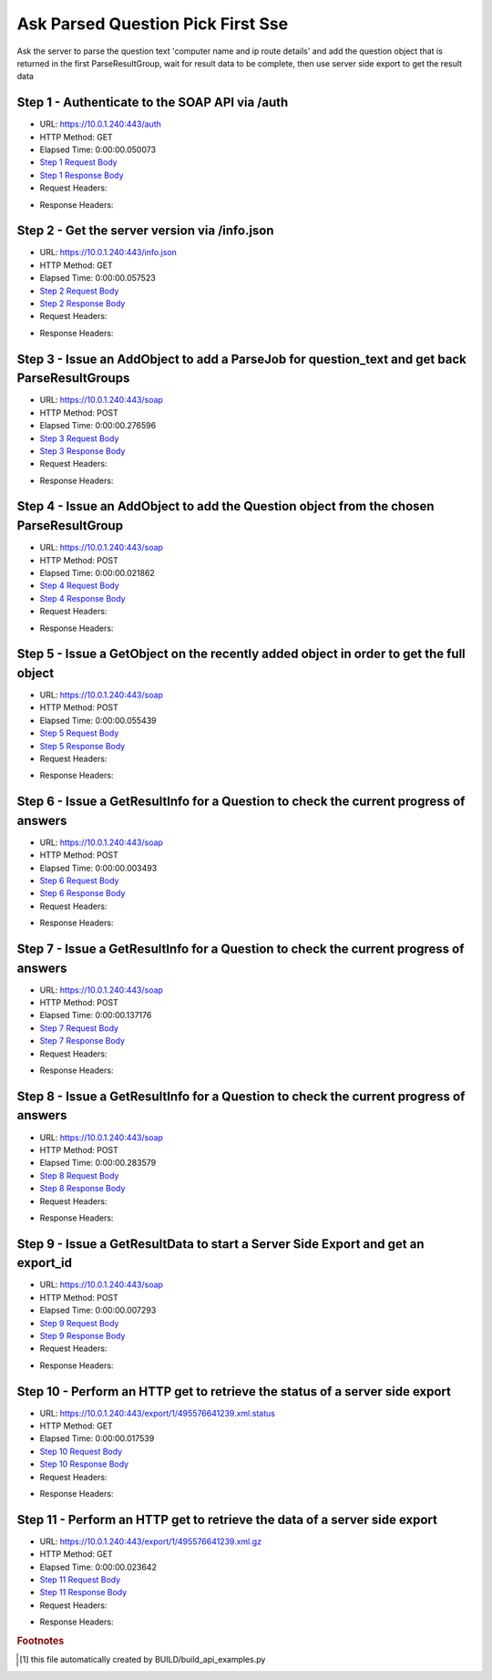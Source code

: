 
Ask Parsed Question Pick First Sse
==========================================================================================

Ask the server to parse the question text 'computer name and ip route details' and add the question object that is returned in the first ParseResultGroup,  wait for result data to be complete, then use server side export to get the result data


Step 1 - Authenticate to the SOAP API via /auth
------------------------------------------------------------------------------------------------------------------------------------------------------------------------------------------------------------------------------------------------------------------------------------------------------------------------------------------------------------------------------------------------------------

* URL: https://10.0.1.240:443/auth
* HTTP Method: GET
* Elapsed Time: 0:00:00.050073
* `Step 1 Request Body <../../_static/soap_outputs/6.5.314.4301/ask_parsed_question_pick_first_sse_step_1_request.txt>`_
* `Step 1 Response Body <../../_static/soap_outputs/6.5.314.4301/ask_parsed_question_pick_first_sse_step_1_response.txt>`_

* Request Headers:

.. code-block:: json
    :linenos:

    
    {
      "Accept": "*/*", 
      "Accept-Encoding": "gzip, deflate", 
      "Connection": "keep-alive", 
      "User-Agent": "python-requests/2.7.0 CPython/2.7.10 Darwin/14.5.0", 
      "password": "VGFuaXVtMjAxNSE=", 
      "username": "QWRtaW5pc3RyYXRvcg=="
    }

* Response Headers:

.. code-block:: json
    :linenos:

    
    {
      "connection": "keep-alive", 
      "content-length": "134", 
      "content-type": "text/plain; charset=us-ascii"
    }


Step 2 - Get the server version via /info.json
------------------------------------------------------------------------------------------------------------------------------------------------------------------------------------------------------------------------------------------------------------------------------------------------------------------------------------------------------------------------------------------------------------

* URL: https://10.0.1.240:443/info.json
* HTTP Method: GET
* Elapsed Time: 0:00:00.057523
* `Step 2 Request Body <../../_static/soap_outputs/6.5.314.4301/ask_parsed_question_pick_first_sse_step_2_request.txt>`_
* `Step 2 Response Body <../../_static/soap_outputs/6.5.314.4301/ask_parsed_question_pick_first_sse_step_2_response.json>`_

* Request Headers:

.. code-block:: json
    :linenos:

    
    {
      "Accept": "*/*", 
      "Accept-Encoding": "gzip, deflate", 
      "Connection": "keep-alive", 
      "User-Agent": "python-requests/2.7.0 CPython/2.7.10 Darwin/14.5.0", 
      "session": "1-682-cf5be7a273cdd8f47e6946fc15781ccf6fedbc0e3dac4cd43075bb5b815e4f0a5323a5e2f84d6fce8d141a8e26c2b6467bc871845f47773ee19f275c1a244019"
    }

* Response Headers:

.. code-block:: json
    :linenos:

    
    {
      "connection": "keep-alive", 
      "content-length": "20907", 
      "content-type": "application/json"
    }


Step 3 - Issue an AddObject to add a ParseJob for question_text and get back ParseResultGroups
------------------------------------------------------------------------------------------------------------------------------------------------------------------------------------------------------------------------------------------------------------------------------------------------------------------------------------------------------------------------------------------------------------

* URL: https://10.0.1.240:443/soap
* HTTP Method: POST
* Elapsed Time: 0:00:00.276596
* `Step 3 Request Body <../../_static/soap_outputs/6.5.314.4301/ask_parsed_question_pick_first_sse_step_3_request.xml>`_
* `Step 3 Response Body <../../_static/soap_outputs/6.5.314.4301/ask_parsed_question_pick_first_sse_step_3_response.xml>`_

* Request Headers:

.. code-block:: json
    :linenos:

    
    {
      "Accept": "*/*", 
      "Accept-Encoding": "gzip", 
      "Connection": "keep-alive", 
      "Content-Length": "527", 
      "Content-Type": "text/xml; charset=utf-8", 
      "User-Agent": "python-requests/2.7.0 CPython/2.7.10 Darwin/14.5.0", 
      "session": "1-682-cf5be7a273cdd8f47e6946fc15781ccf6fedbc0e3dac4cd43075bb5b815e4f0a5323a5e2f84d6fce8d141a8e26c2b6467bc871845f47773ee19f275c1a244019"
    }

* Response Headers:

.. code-block:: json
    :linenos:

    
    {
      "connection": "keep-alive", 
      "content-encoding": "gzip", 
      "content-type": "text/xml;charset=UTF-8", 
      "transfer-encoding": "chunked"
    }


Step 4 - Issue an AddObject to add the Question object from the chosen ParseResultGroup
------------------------------------------------------------------------------------------------------------------------------------------------------------------------------------------------------------------------------------------------------------------------------------------------------------------------------------------------------------------------------------------------------------

* URL: https://10.0.1.240:443/soap
* HTTP Method: POST
* Elapsed Time: 0:00:00.021862
* `Step 4 Request Body <../../_static/soap_outputs/6.5.314.4301/ask_parsed_question_pick_first_sse_step_4_request.xml>`_
* `Step 4 Response Body <../../_static/soap_outputs/6.5.314.4301/ask_parsed_question_pick_first_sse_step_4_response.xml>`_

* Request Headers:

.. code-block:: json
    :linenos:

    
    {
      "Accept": "*/*", 
      "Accept-Encoding": "gzip", 
      "Connection": "keep-alive", 
      "Content-Length": "713", 
      "Content-Type": "text/xml; charset=utf-8", 
      "User-Agent": "python-requests/2.7.0 CPython/2.7.10 Darwin/14.5.0", 
      "session": "1-682-cf5be7a273cdd8f47e6946fc15781ccf6fedbc0e3dac4cd43075bb5b815e4f0a5323a5e2f84d6fce8d141a8e26c2b6467bc871845f47773ee19f275c1a244019"
    }

* Response Headers:

.. code-block:: json
    :linenos:

    
    {
      "connection": "keep-alive", 
      "content-length": "766", 
      "content-type": "text/xml;charset=UTF-8"
    }


Step 5 - Issue a GetObject on the recently added object in order to get the full object
------------------------------------------------------------------------------------------------------------------------------------------------------------------------------------------------------------------------------------------------------------------------------------------------------------------------------------------------------------------------------------------------------------

* URL: https://10.0.1.240:443/soap
* HTTP Method: POST
* Elapsed Time: 0:00:00.055439
* `Step 5 Request Body <../../_static/soap_outputs/6.5.314.4301/ask_parsed_question_pick_first_sse_step_5_request.xml>`_
* `Step 5 Response Body <../../_static/soap_outputs/6.5.314.4301/ask_parsed_question_pick_first_sse_step_5_response.xml>`_

* Request Headers:

.. code-block:: json
    :linenos:

    
    {
      "Accept": "*/*", 
      "Accept-Encoding": "gzip", 
      "Connection": "keep-alive", 
      "Content-Length": "492", 
      "Content-Type": "text/xml; charset=utf-8", 
      "User-Agent": "python-requests/2.7.0 CPython/2.7.10 Darwin/14.5.0", 
      "session": "1-682-cf5be7a273cdd8f47e6946fc15781ccf6fedbc0e3dac4cd43075bb5b815e4f0a5323a5e2f84d6fce8d141a8e26c2b6467bc871845f47773ee19f275c1a244019"
    }

* Response Headers:

.. code-block:: json
    :linenos:

    
    {
      "connection": "keep-alive", 
      "content-encoding": "gzip", 
      "content-type": "text/xml;charset=UTF-8", 
      "transfer-encoding": "chunked"
    }


Step 6 - Issue a GetResultInfo for a Question to check the current progress of answers
------------------------------------------------------------------------------------------------------------------------------------------------------------------------------------------------------------------------------------------------------------------------------------------------------------------------------------------------------------------------------------------------------------

* URL: https://10.0.1.240:443/soap
* HTTP Method: POST
* Elapsed Time: 0:00:00.003493
* `Step 6 Request Body <../../_static/soap_outputs/6.5.314.4301/ask_parsed_question_pick_first_sse_step_6_request.xml>`_
* `Step 6 Response Body <../../_static/soap_outputs/6.5.314.4301/ask_parsed_question_pick_first_sse_step_6_response.xml>`_

* Request Headers:

.. code-block:: json
    :linenos:

    
    {
      "Accept": "*/*", 
      "Accept-Encoding": "gzip", 
      "Connection": "keep-alive", 
      "Content-Length": "496", 
      "Content-Type": "text/xml; charset=utf-8", 
      "User-Agent": "python-requests/2.7.0 CPython/2.7.10 Darwin/14.5.0", 
      "session": "1-682-cf5be7a273cdd8f47e6946fc15781ccf6fedbc0e3dac4cd43075bb5b815e4f0a5323a5e2f84d6fce8d141a8e26c2b6467bc871845f47773ee19f275c1a244019"
    }

* Response Headers:

.. code-block:: json
    :linenos:

    
    {
      "connection": "keep-alive", 
      "content-encoding": "gzip", 
      "content-type": "text/xml;charset=UTF-8", 
      "transfer-encoding": "chunked"
    }


Step 7 - Issue a GetResultInfo for a Question to check the current progress of answers
------------------------------------------------------------------------------------------------------------------------------------------------------------------------------------------------------------------------------------------------------------------------------------------------------------------------------------------------------------------------------------------------------------

* URL: https://10.0.1.240:443/soap
* HTTP Method: POST
* Elapsed Time: 0:00:00.137176
* `Step 7 Request Body <../../_static/soap_outputs/6.5.314.4301/ask_parsed_question_pick_first_sse_step_7_request.xml>`_
* `Step 7 Response Body <../../_static/soap_outputs/6.5.314.4301/ask_parsed_question_pick_first_sse_step_7_response.xml>`_

* Request Headers:

.. code-block:: json
    :linenos:

    
    {
      "Accept": "*/*", 
      "Accept-Encoding": "gzip", 
      "Connection": "keep-alive", 
      "Content-Length": "496", 
      "Content-Type": "text/xml; charset=utf-8", 
      "User-Agent": "python-requests/2.7.0 CPython/2.7.10 Darwin/14.5.0", 
      "session": "1-682-cf5be7a273cdd8f47e6946fc15781ccf6fedbc0e3dac4cd43075bb5b815e4f0a5323a5e2f84d6fce8d141a8e26c2b6467bc871845f47773ee19f275c1a244019"
    }

* Response Headers:

.. code-block:: json
    :linenos:

    
    {
      "connection": "keep-alive", 
      "content-encoding": "gzip", 
      "content-type": "text/xml;charset=UTF-8", 
      "transfer-encoding": "chunked"
    }


Step 8 - Issue a GetResultInfo for a Question to check the current progress of answers
------------------------------------------------------------------------------------------------------------------------------------------------------------------------------------------------------------------------------------------------------------------------------------------------------------------------------------------------------------------------------------------------------------

* URL: https://10.0.1.240:443/soap
* HTTP Method: POST
* Elapsed Time: 0:00:00.283579
* `Step 8 Request Body <../../_static/soap_outputs/6.5.314.4301/ask_parsed_question_pick_first_sse_step_8_request.xml>`_
* `Step 8 Response Body <../../_static/soap_outputs/6.5.314.4301/ask_parsed_question_pick_first_sse_step_8_response.xml>`_

* Request Headers:

.. code-block:: json
    :linenos:

    
    {
      "Accept": "*/*", 
      "Accept-Encoding": "gzip", 
      "Connection": "keep-alive", 
      "Content-Length": "496", 
      "Content-Type": "text/xml; charset=utf-8", 
      "User-Agent": "python-requests/2.7.0 CPython/2.7.10 Darwin/14.5.0", 
      "session": "1-682-cf5be7a273cdd8f47e6946fc15781ccf6fedbc0e3dac4cd43075bb5b815e4f0a5323a5e2f84d6fce8d141a8e26c2b6467bc871845f47773ee19f275c1a244019"
    }

* Response Headers:

.. code-block:: json
    :linenos:

    
    {
      "connection": "keep-alive", 
      "content-encoding": "gzip", 
      "content-type": "text/xml;charset=UTF-8", 
      "transfer-encoding": "chunked"
    }


Step 9 - Issue a GetResultData to start a Server Side Export and get an export_id
------------------------------------------------------------------------------------------------------------------------------------------------------------------------------------------------------------------------------------------------------------------------------------------------------------------------------------------------------------------------------------------------------------

* URL: https://10.0.1.240:443/soap
* HTTP Method: POST
* Elapsed Time: 0:00:00.007293
* `Step 9 Request Body <../../_static/soap_outputs/6.5.314.4301/ask_parsed_question_pick_first_sse_step_9_request.xml>`_
* `Step 9 Response Body <../../_static/soap_outputs/6.5.314.4301/ask_parsed_question_pick_first_sse_step_9_response.xml>`_

* Request Headers:

.. code-block:: json
    :linenos:

    
    {
      "Accept": "*/*", 
      "Accept-Encoding": "gzip", 
      "Connection": "keep-alive", 
      "Content-Length": "556", 
      "Content-Type": "text/xml; charset=utf-8", 
      "User-Agent": "python-requests/2.7.0 CPython/2.7.10 Darwin/14.5.0", 
      "session": "1-682-cf5be7a273cdd8f47e6946fc15781ccf6fedbc0e3dac4cd43075bb5b815e4f0a5323a5e2f84d6fce8d141a8e26c2b6467bc871845f47773ee19f275c1a244019"
    }

* Response Headers:

.. code-block:: json
    :linenos:

    
    {
      "connection": "keep-alive", 
      "content-length": "874", 
      "content-type": "text/xml;charset=UTF-8"
    }


Step 10 - Perform an HTTP get to retrieve the status of a server side export
------------------------------------------------------------------------------------------------------------------------------------------------------------------------------------------------------------------------------------------------------------------------------------------------------------------------------------------------------------------------------------------------------------

* URL: https://10.0.1.240:443/export/1/495576641239.xml.status
* HTTP Method: GET
* Elapsed Time: 0:00:00.017539
* `Step 10 Request Body <../../_static/soap_outputs/6.5.314.4301/ask_parsed_question_pick_first_sse_step_10_request.txt>`_
* `Step 10 Response Body <../../_static/soap_outputs/6.5.314.4301/ask_parsed_question_pick_first_sse_step_10_response.txt>`_

* Request Headers:

.. code-block:: json
    :linenos:

    
    {
      "Accept": "*/*", 
      "Accept-Encoding": "gzip, deflate", 
      "Connection": "keep-alive", 
      "User-Agent": "python-requests/2.7.0 CPython/2.7.10 Darwin/14.5.0", 
      "session": "1-682-cf5be7a273cdd8f47e6946fc15781ccf6fedbc0e3dac4cd43075bb5b815e4f0a5323a5e2f84d6fce8d141a8e26c2b6467bc871845f47773ee19f275c1a244019"
    }

* Response Headers:

.. code-block:: json
    :linenos:

    
    {
      "content-length": "27", 
      "content-type": "application/octet-stream"
    }


Step 11 - Perform an HTTP get to retrieve the data of a server side export
------------------------------------------------------------------------------------------------------------------------------------------------------------------------------------------------------------------------------------------------------------------------------------------------------------------------------------------------------------------------------------------------------------

* URL: https://10.0.1.240:443/export/1/495576641239.xml.gz
* HTTP Method: GET
* Elapsed Time: 0:00:00.023642
* `Step 11 Request Body <../../_static/soap_outputs/6.5.314.4301/ask_parsed_question_pick_first_sse_step_11_request.txt>`_
* `Step 11 Response Body <../../_static/soap_outputs/6.5.314.4301/ask_parsed_question_pick_first_sse_step_11_response.txt>`_

* Request Headers:

.. code-block:: json
    :linenos:

    
    {
      "Accept": "*/*", 
      "Accept-Encoding": "gzip, deflate", 
      "Connection": "keep-alive", 
      "User-Agent": "python-requests/2.7.0 CPython/2.7.10 Darwin/14.5.0", 
      "session": "1-682-cf5be7a273cdd8f47e6946fc15781ccf6fedbc0e3dac4cd43075bb5b815e4f0a5323a5e2f84d6fce8d141a8e26c2b6467bc871845f47773ee19f275c1a244019"
    }

* Response Headers:

.. code-block:: json
    :linenos:

    
    {
      "content-encoding": "gzip", 
      "content-length": "467", 
      "content-type": "application/octet-stream"
    }


.. rubric:: Footnotes

.. [#] this file automatically created by BUILD/build_api_examples.py
